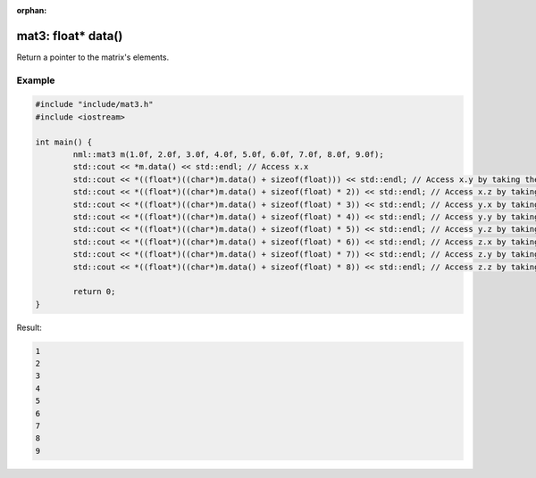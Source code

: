 :orphan:

mat3: float* data()
===================

Return a pointer to the matrix's elements.

Example
-------

.. code-block:: cpp

	#include "include/mat3.h"
	#include <iostream>

	int main() {
		nml::mat3 m(1.0f, 2.0f, 3.0f, 4.0f, 5.0f, 6.0f, 7.0f, 8.0f, 9.0f);
		std::cout << *m.data() << std::endl; // Access x.x
		std::cout << *((float*)((char*)m.data() + sizeof(float))) << std::endl; // Access x.y by taking the address of x.x + the size of a float
		std::cout << *((float*)((char*)m.data() + sizeof(float) * 2)) << std::endl; // Access x.z by taking the address of x.x + the size of two floats
		std::cout << *((float*)((char*)m.data() + sizeof(float) * 3)) << std::endl; // Access y.x by taking the address of x.x + the size of three floats
		std::cout << *((float*)((char*)m.data() + sizeof(float) * 4)) << std::endl; // Access y.y by taking the address of x.x + the size of four floats
		std::cout << *((float*)((char*)m.data() + sizeof(float) * 5)) << std::endl; // Access y.z by taking the address of x.x + the size of five floats
		std::cout << *((float*)((char*)m.data() + sizeof(float) * 6)) << std::endl; // Access z.x by taking the address of x.x + the size of six floats
		std::cout << *((float*)((char*)m.data() + sizeof(float) * 7)) << std::endl; // Access z.y by taking the address of x.x + the size of seven floats
		std::cout << *((float*)((char*)m.data() + sizeof(float) * 8)) << std::endl; // Access z.z by taking the address of x.x + the size of eight floats

		return 0;
	}

Result:

.. code-block::

	1
	2
	3
	4
	5
	6
	7
	8
	9